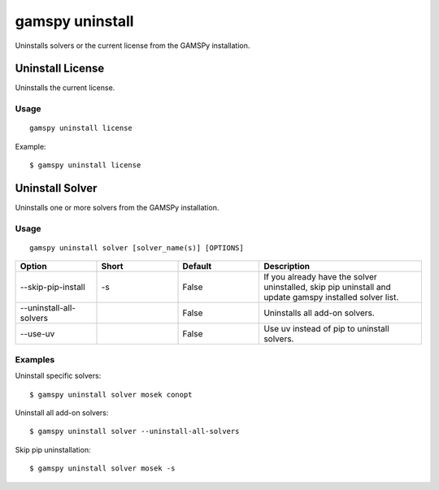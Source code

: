 gamspy uninstall
================

Uninstalls solvers or the current license from the GAMSPy installation.

Uninstall License
-----------------

Uninstalls the current license.

Usage
~~~~~

::

  gamspy uninstall license

Example::

  $ gamspy uninstall license

Uninstall Solver
----------------

Uninstalls one or more solvers from the GAMSPy installation.

Usage
~~~~~

::

  gamspy uninstall solver [solver_name(s)] [OPTIONS]

.. list-table::
   :widths: 20 20 20 40
   :header-rows: 1

   * - Option
     - Short
     - Default
     - Description
   * - -\-skip-pip-install
     - -s
     - False
     - If you already have the solver uninstalled, skip pip uninstall and update gamspy installed solver list.
   * - -\-uninstall-all-solvers
     - 
     - False
     - Uninstalls all add-on solvers.
   * - -\-use-uv 
     - 
     - False
     - Use uv instead of pip to uninstall solvers.

Examples
~~~~~~~~

Uninstall specific solvers::

  $ gamspy uninstall solver mosek conopt

Uninstall all add-on solvers::

  $ gamspy uninstall solver --uninstall-all-solvers

Skip pip uninstallation::

  $ gamspy uninstall solver mosek -s

